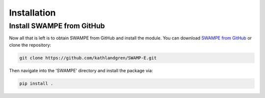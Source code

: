 Installation
============


Install SWAMPE from GitHub
____________________________________

Now all that is left is to obtain SWAMPE from GitHub and install the module.
You can download `SWAMPE from GitHub <https://github.com/kathlandgren/SWAMPE>`_
or clone the repository:

.. code-block:: bash
		
   git clone https://github.com/kathlandgren/SWAMP-E.git

Then navigate into the 'SWAMPE' directory and install the package via:

.. code-block:: bash
		
   pip install .



